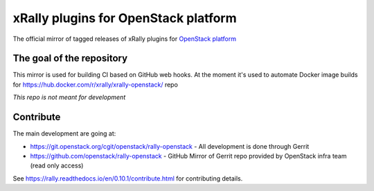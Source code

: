 =====================================
xRally plugins for OpenStack platform
=====================================

The official mirror of tagged releases of xRally plugins for `OpenStack
platform <https://openstack.org>`_


The goal of the repository
--------------------------

This mirror is used for building CI based on GitHub web hooks.
At the moment it's used to automate Docker image builds for https://hub.docker.com/r/xrally/xrally-openstack/ repo

*This repo is not meant for development*


Contribute
-----------

The main development are going at:

* https://git.openstack.org/cgit/openstack/rally-openstack - All development is done through Gerrit
* https://github.com/openstack/rally-openstack - GitHub Mirror of Gerrit repo provided by OpenStack infra team (read only access)

See https://rally.readthedocs.io/en/0.10.1/contribute.html for contributing details.
